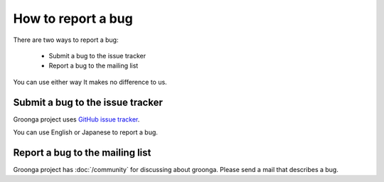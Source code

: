 .. -*- rst -*-

.. highlightlang:: none

How to report a bug
===================

There are two ways to report a bug:

  * Submit a bug to the issue tracker
  * Report a bug to the mailing list

You can use either way It makes no difference to us.

Submit a bug to the issue tracker
---------------------------------

Groonga project uses `GitHub
issue tracker <https://github.com/groonga/groonga/issues>`_.

You can use English or Japanese to report a bug.

Report a bug to the mailing list
--------------------------------

Groonga project has :doc:`/community` for discussing about groonga.
Please send a mail that describes a bug.
